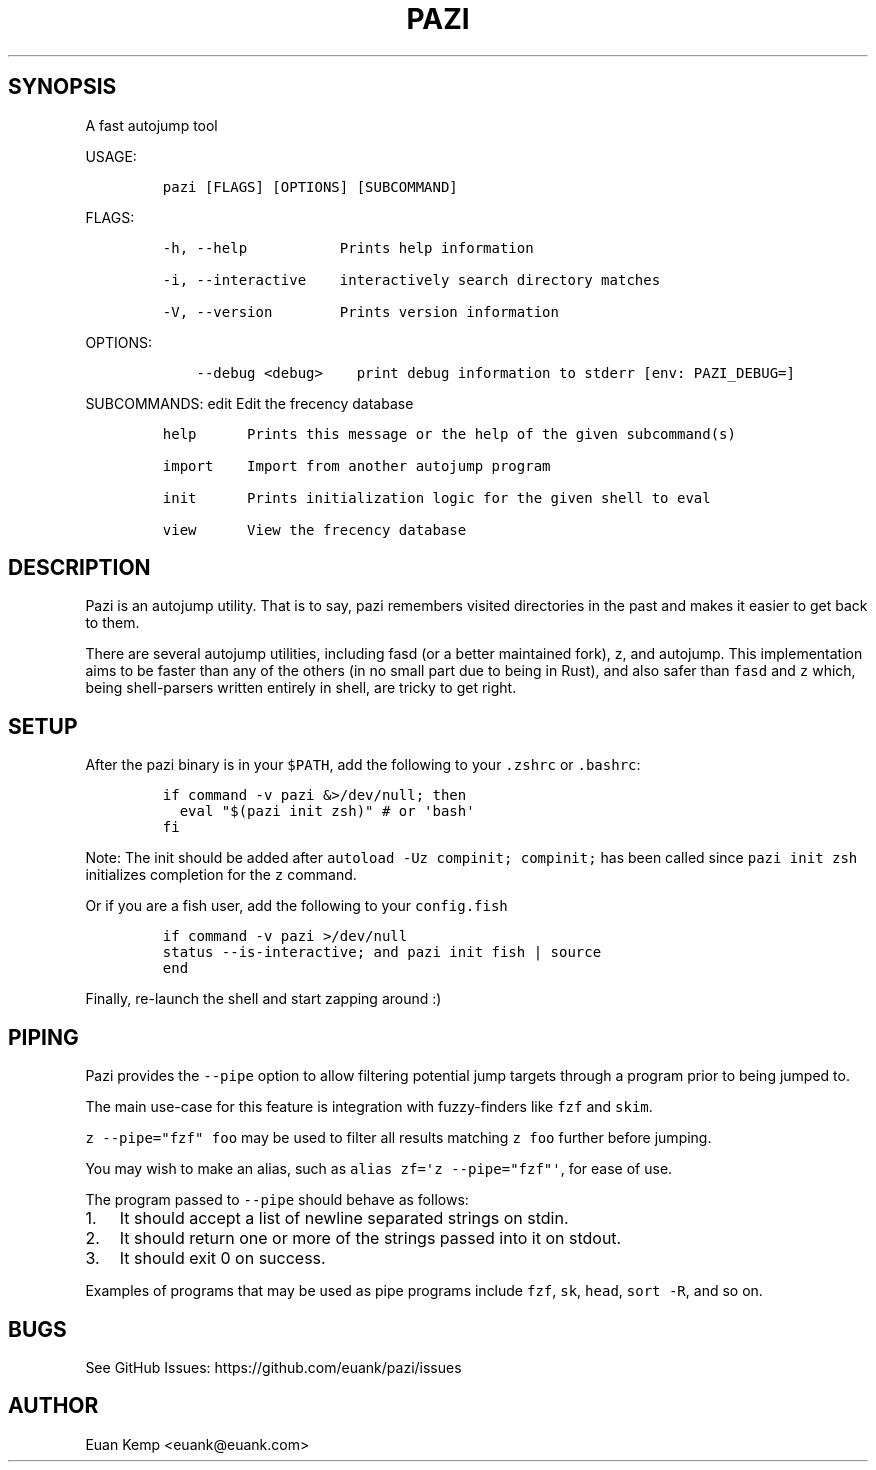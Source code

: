 .\" Automatically generated by Pandoc 2.9.2
.\"
.TH "PAZI" "1" "" "Version 0.4.1" "An autojump \[lq]zap to directory\[rq] helper"
.hy
.SH SYNOPSIS
.PP
A fast autojump tool
.PP
USAGE:
.IP
.nf
\f[C]
pazi [FLAGS] [OPTIONS] [SUBCOMMAND]
\f[R]
.fi
.PP
FLAGS:
.IP
.nf
\f[C]
-h, --help           Prints help information

-i, --interactive    interactively search directory matches

-V, --version        Prints version information
\f[R]
.fi
.PP
OPTIONS:
.IP
.nf
\f[C]
    --debug <debug>    print debug information to stderr [env: PAZI_DEBUG=]
\f[R]
.fi
.PP
SUBCOMMANDS: edit Edit the frecency database
.IP
.nf
\f[C]
help      Prints this message or the help of the given subcommand(s)

import    Import from another autojump program

init      Prints initialization logic for the given shell to eval

view      View the frecency database
\f[R]
.fi
.SH DESCRIPTION
.PP
Pazi is an autojump utility.
That is to say, pazi remembers visited directories in the past and makes
it easier to get back to them.
.PP
There are several autojump utilities, including fasd (or a better
maintained fork), z, and autojump.
This implementation aims to be faster than any of the others (in no
small part due to being in Rust), and also safer than \f[C]fasd\f[R] and
\f[C]z\f[R] which, being shell-parsers written entirely in shell, are
tricky to get right.
.SH SETUP
.PP
After the pazi binary is in your \f[C]$PATH\f[R], add the following to
your \f[C].zshrc\f[R] or \f[C].bashrc\f[R]:
.IP
.nf
\f[C]
if command -v pazi &>/dev/null; then
  eval \[dq]$(pazi init zsh)\[dq] # or \[aq]bash\[aq]
fi
\f[R]
.fi
.PP
Note: The init should be added after
\f[C]autoload -Uz compinit; compinit;\f[R] has been called since
\f[C]pazi init zsh\f[R] initializes completion for the \f[C]z\f[R]
command.
.PP
Or if you are a fish user, add the following to your
\f[C]config.fish\f[R]
.IP
.nf
\f[C]
if command -v pazi >/dev/null
  status --is-interactive; and pazi init fish | source
end
\f[R]
.fi
.PP
Finally, re-launch the shell and start zapping around :)
.SH PIPING
.PP
Pazi provides the \f[C]--pipe\f[R] option to allow filtering potential
jump targets through a program prior to being jumped to.
.PP
The main use-case for this feature is integration with fuzzy-finders
like \f[C]fzf\f[R] and \f[C]skim\f[R].
.PP
\f[C]z --pipe=\[dq]fzf\[dq] foo\f[R] may be used to filter all results
matching \f[C]z foo\f[R] further before jumping.
.PP
You may wish to make an alias, such as
\f[C]alias zf=\[aq]z --pipe=\[dq]fzf\[dq]\[aq]\f[R], for ease of use.
.PP
The program passed to \f[C]--pipe\f[R] should behave as follows:
.IP "1." 3
It should accept a list of newline separated strings on stdin.
.IP "2." 3
It should return one or more of the strings passed into it on stdout.
.IP "3." 3
It should exit 0 on success.
.PP
Examples of programs that may be used as pipe programs include
\f[C]fzf\f[R], \f[C]sk\f[R], \f[C]head\f[R], \f[C]sort -R\f[R], and so
on.
.SH BUGS
.PP
See GitHub Issues: https://github.com/euank/pazi/issues
.SH AUTHOR
.PP
Euan Kemp <euank@euank.com>
